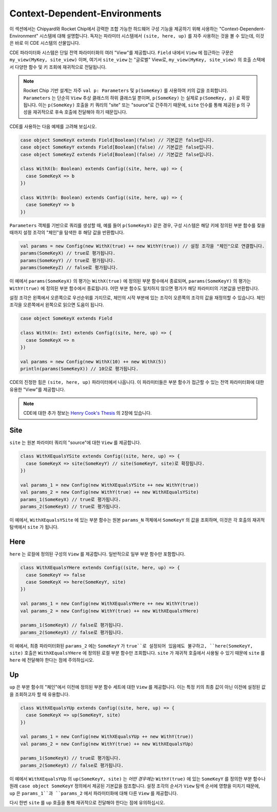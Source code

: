 .. _cdes:

Context-Dependent-Environments
========================================

이 섹션에서는 Chipyard와 Rocket Chip에서 강력한 조합 가능한 하드웨어 구성 기능을 제공하기 위해 사용하는 "Context-Dependent-Environment" 시스템에 대해 설명합니다. 독자는 파라미터 시스템에서 ``(site, here, up)`` 를 자주 사용하는 것을 볼 수 있는데, 이것은 바로 이 CDE 시스템의 산물입니다.

CDE 파라미터화 시스템은 단일 전역 파라미터화의 여러 "View"를 제공합니다. ``Field`` 내에서 ``View`` 에 접근하는 구문은 ``my_view(MyKey, site_view)`` 이며, 여기서 ``site_view`` 는 "글로벌" View로, ``my_view(MyKey, site_view)`` 의 호출 스택에서 다양한 함수 및 키 조회에 재귀적으로 전달됩니다.

.. note::
   Rocket Chip 기반 설계는 자주 ``val p: Parameters`` 및 ``p(SomeKey)`` 를 사용하여 키의 값을 조회합니다. ``Parameters`` 는 단순히 ``View`` 추상 클래스의 하위 클래스일 뿐이며, ``p(SomeKey)`` 는 실제로 ``p(SomeKey, p)`` 로 확장됩니다. 이는 ``p(SomeKey)`` 호출을 키 쿼리의 "site" 또는 "source"로 간주하기 때문에, ``site`` 인수를 통해 제공된 ``p`` 의 구성을 재귀적으로 후속 호출에 전달해야 하기 때문입니다.

CDE를 사용하는 다음 예제를 고려해 보십시오.

.. code:: scala

    case object SomeKeyX extends Field[Boolean](false) // 기본값은 false입니다.
    case object SomeKeyY extends Field[Boolean](false) // 기본값은 false입니다.
    case object SomeKeyZ extends Field[Boolean](false) // 기본값은 false입니다.

    class WithX(b: Boolean) extends Config((site, here, up) => {
      case SomeKeyX => b
    })

    class WithY(b: Boolean) extends Config((site, here, up) => {
      case SomeKeyY => b
    })


``Parameters`` 객체를 기반으로 쿼리를 생성할 때, 예를 들어 ``p(SomeKeyX)`` 같은 경우, 구성 시스템은 해당 키에 정의된 부분 함수를 찾을 때까지 설정 조각의 "체인"을 탐색한 후 해당 값을 반환합니다.

.. code:: scala

    val params = new Config(new WithX(true) ++ new WithY(true)) // 설정 조각을 "체인"으로 연결합니다.
    params(SomeKeyX) // true로 평가됩니다.
    params(SomeKeyY) // true로 평가됩니다.
    params(SomeKeyZ) // false로 평가됩니다.

이 예에서 ``params(SomeKeyX)`` 의 평가는 ``WithX(true)`` 에 정의된 부분 함수에서 종료되며, ``params(SomeKeyY)`` 의 평가는 ``WithY(true)`` 에 정의된 부분 함수에서 종료됩니다. 어떤 부분 함수도 일치하지 않으면 평가가 해당 파라미터의 기본값을 반환합니다.

설정 조각은 왼쪽에서 오른쪽으로 우선순위를 가지므로, 체인의 시작 부분에 있는 조각이 오른쪽의 조각의 값을 재정의할 수 있습니다. 체인 조각을 오른쪽에서 왼쪽으로 읽으면 도움이 됩니다.

.. code:: scala

    case object SomeKeyX extends Field 

    class WithX(n: Int) extends Config((site, here, up) => {
      case SomeKeyX => n
    })

    val params = new Config(new WithX(10) ++ new WithX(5))
    println(params(SomeKeyX)) // 10으로 평가됩니다.

CDE의 진정한 힘은 ``(site, here, up)`` 파라미터에서 나옵니다. 이 파라미터들은 부분 함수가 접근할 수 있는 전역 파라미터화에 대한 유용한 "View"를 제공합니다.

.. note::
   CDE에 대한 추가 정보는 `Henry Cook's Thesis <https://www2.eecs.berkeley.edu/Pubs/TechRpts/2016/EECS-2016-89.pdf>`_ 의 2장에 있습니다.

Site
~~~~

``site`` 는 원본 파라미터 쿼리의 "source"에 대한 ``View`` 를 제공합니다.

.. code:: scala

    class WithXEqualsYSite extends Config((site, here, up) => {
      case SomeKeyX => site(SomeKeyY) // site(SomeKeyY, site)로 확장됩니다.
    })

    val params_1 = new Config(new WithXEqualsYSite ++ new WithY(true))
    val params_2 = new Config(new WithY(true) ++ new WithXEqualsYSite)
    params_1(SomeKeyX) // true로 평가됩니다.
    params_2(SomeKeyX) // true로 평가됩니다.

이 예에서, ``WithXEqualsYSite`` 에 있는 부분 함수는 원본 ``params_N`` 객체에서 ``SomeKeyY`` 의 값을 조회하며, 이것은 각 호출의 재귀적 탐색에서 ``site`` 가 됩니다.

Here
~~~~

``here`` 는 로컬에 정의된 구성의 ``View`` 를 제공합니다. 일반적으로 일부 부분 함수만 포함합니다.

.. code:: scala

    class WithXEqualsYHere extends Config((site, here, up) => {
      case SomeKeyY => false
      case SomeKeyX => here(SomeKeyY, site)
    })

    val params_1 = new Config(new WithXEqualsYHere ++ new WithY(true))
    val params_2 = new Config(new WithY(true) ++ new WithXEqualsYHere)

    params_1(SomeKeyX) // false로 평가됩니다.
    params_2(SomeKeyX) // false로 평가됩니다.

이 예에서, 최종 파라미터화된 ``params_2`` 에는 ``SomeKeyY`` 가 ``true``로 설정되어 있음에도 불구하고, ``here(SomeKeyY, site)`` 호출은 ``WithXEqualsYHere`` 에 정의된 로컬 부분 함수만 조회합니다. ``site`` 가 재귀적 호출에서 사용될 수 있기 때문에 ``site`` 를 ``here`` 에 전달해야 한다는 점에 주의하십시오.

Up
~~~~

``up`` 은 부분 함수의 "체인"에서 이전에 정의된 부분 함수 세트에 대한 ``View`` 를 제공합니다. 이는 특정 키의 최종 값이 아닌 이전에 설정된 값을 조회하고자 할 때 유용합니다.

.. code:: scala

    class WithXEqualsYUp extends Config((site, here, up) => {
      case SomeKeyX => up(SomeKeyY, site)
    })

    val params_1 = new Config(new WithXEqualsYUp ++ new WithY(true))
    val params_2 = new Config(new WithY(true) ++ new WithXEqualsYUp)

    params_1(SomeKeyX) // true로 평가됩니다.
    params_2(SomeKeyX) // false로 평가됩니다.

이 예에서 ``WithXEqualsYUp`` 의 ``up(SomeKeyY, site)`` 는 *어떤 경우에는* ``WithY(true)`` 에 있는 ``SomeKeyY`` 를 정의한 부분 함수나 원래 ``case object SomeKeyY`` 정의에서 제공된 기본값을 참조합니다. 설정 조각의 순서가 ``View`` 탐색 순서에 영향을 미치기 때문에, ``up`` 은 ``params_1``과 ``params_2`` 에서 파라미터화에 대해 다른 ``View`` 를 제공합니다.

다시 한번 ``site`` 를 ``up`` 호출을 통해 재귀적으로 전달해야 한다는 점에 유의하십시오.

